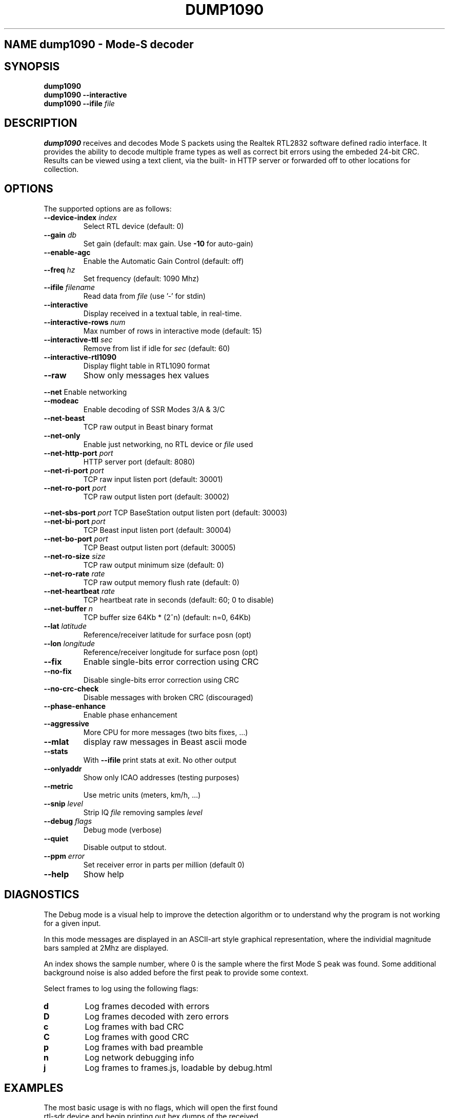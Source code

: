 .\"Text automatically generated by txt2man
.\" Copyright (c) 2014 Matthew John Ernisse <mernisse@ub3rgeek.net>
.\" All Rights Reserved.
.\" 
.\"Redistribution and use in source and binary forms,
.\"with or without modification, are permitted provided
.\"that the following conditions are met:
.\"
.\"    * Redistributions of source code must retain the
.\"      above copyright notice, this list of conditions
.\"      and the following disclaimer.
.\"    * Redistributions in binary form must reproduce
.\"     the above copyright notice, this list of conditions
.\"      and the following disclaimer in the documentation
.\"      and/or other materials provided with the distribution.
.\"
.\"THIS SOFTWARE IS PROVIDED BY THE COPYRIGHT HOLDERS AND CONTRIBUTORS
.\""AS IS" AND ANY EXPRESS OR IMPLIED WARRANTIES, INCLUDING, BUT NOT
.\"LIMITED TO, THE IMPLIED WARRANTIES OF MERCHANTABILITY AND FITNESS
.\"FOR A PARTICULAR PURPOSE ARE DISCLAIMED. IN NO EVENT SHALL THE
.\"COPYRIGHT OWNER OR CONTRIBUTORS BE LIABLE FOR ANY DIRECT, INDIRECT,
.\"INCIDENTAL, SPECIAL, EXEMPLARY, OR CONSEQUENTIAL DAMAGES (INCLUDING,
.\"BUT NOT LIMITED TO, PROCUREMENT OF SUBSTITUTE GOODS OR SERVICES; LOSS
.\"OF USE, DATA, OR PROFITS; OR BUSINESS INTERRUPTION) HOWEVER CAUSED AND
.\"ON ANY THEORY OF LIABILITY, WHETHER IN CONTRACT, STRICT LIABILITY, OR
.\"TORT (INCLUDING NEGLIGENCE OR OTHERWISE) ARISING IN ANY WAY OUT OF THE
.\"USE OF THIS SOFTWARE, EVEN IF ADVISED OF THE POSSIBILITY OF SUCH DAMAGE.
.\"
.TH "DUMP1090" "1" "17 August 2014" "" "User Commands"
.SH NAME dump1090 \- Mode-S decoder
.SH SYNOPSIS
.nf
.fam C
\fBdump1090\fP
\fBdump1090\fP \fB--interactive\fP
\fBdump1090\fP \fB--ifile\fP \fIfile\fP

.fam T
.fi
.fam T
.fi
.SH DESCRIPTION
\fBdump1090\fP receives and decodes Mode S packets using the Realtek RTL2832
software defined radio interface.  It provides the ability to decode
multiple frame types as well as correct bit errors using the embeded
24-bit CRC.  Results can be viewed using a text client, via the built-
in HTTP server or forwarded off to other locations for collection.
.PP

.SH OPTIONS
The supported options are as follows:
.TP
.B
\fB--device-index\fP \fIindex\fP
Select RTL device (default: 0)
.TP
.B
\fB--gain\fP \fIdb\fP
Set gain (default: max gain. Use \fB-10\fP for auto-gain)
.TP
.B
\fB--enable-agc\fP
Enable the Automatic Gain Control (default: off)
.TP
.B
\fB--freq\fP \fIhz\fP
Set frequency (default: 1090 Mhz)
.TP
.B
\fB--ifile\fP \fIfilename\fP
Read data from \fIfile\fP (use '-' for stdin)
.TP
.B
\fB--interactive\fP
Display received in a textual table, in real-time.
.TP
.B
\fB--interactive-rows\fP \fInum\fP
Max number of rows in interactive mode (default: 15)
.TP
.B
\fB--interactive-ttl\fP \fIsec\fP
Remove from list if idle for \fIsec\fP (default: 60)
.TP
.B
\fB--interactive-rtl1090\fP
Display flight table in RTL1090 format
.TP
.B
\fB--raw\fP
Show only messages hex values
.PP
\fB--net\fP Enable networking
.TP
.B
\fB--modeac\fP
Enable decoding of SSR Modes 3/A & 3/C
.TP
.B
\fB--net-beast\fP
TCP raw output in Beast binary format
.TP
.B
\fB--net-only\fP
Enable just networking, no RTL device or \fIfile\fP used
.TP
.B
\fB--net-http-port\fP \fIport\fP
HTTP server port (default: 8080)
.TP
.B
\fB--net-ri-port\fP \fIport\fP
TCP raw input listen port  (default: 30001)
.TP
.B
\fB--net-ro-port\fP \fIport\fP
TCP raw output listen port (default: 30002)
.PP
\fB--net-sbs-port\fP \fIport\fP TCP BaseStation output listen port (default: 30003)
.TP
.B
\fB--net-bi-port\fP \fIport\fP
TCP Beast input listen port  (default: 30004)
.TP
.B
\fB--net-bo-port\fP \fIport\fP
TCP Beast output listen port (default: 30005)
.TP
.B
\fB--net-ro-size\fP \fIsize\fP
TCP raw output minimum size (default: 0)
.TP
.B
\fB--net-ro-rate\fP \fIrate\fP
TCP raw output memory flush rate (default: 0)
.TP
.B
\fB--net-heartbeat\fP \fIrate\fP
TCP heartbeat rate in seconds (default: 60; 0 to disable)
.TP
.B
\fB--net-buffer\fP \fIn\fP
TCP buffer size 64Kb * (2^n) (default: n=0, 64Kb)
.TP
.B
\fB--lat\fP \fIlatitude\fP
Reference/receiver latitude for surface posn (opt)
.TP
.B
\fB--lon\fP \fIlongitude\fP
Reference/receiver longitude for surface posn (opt)
.TP
.B
\fB--fix\fP
Enable single-bits error correction using CRC
.TP
.B
\fB--no-fix\fP
Disable single-bits error correction using CRC
.TP
.B
\fB--no-crc-check\fP
Disable messages with broken CRC (discouraged)
.TP
.B
\fB--phase-enhance\fP
Enable phase enhancement
.TP
.B
\fB--aggressive\fP
More CPU for more messages (two bits fixes, \.\.\.)
.TP
.B
\fB--mlat\fP
display raw messages in Beast ascii mode
.TP
.B
\fB--stats\fP
With \fB--ifile\fP print stats at exit. No other output
.TP
.B
\fB--onlyaddr\fP
Show only ICAO addresses (testing purposes)
.TP
.B
\fB--metric\fP
Use metric units (meters, km/h, \.\.\.)
.TP
.B
\fB--snip\fP \fIlevel\fP
Strip IQ \fIfile\fP removing samples \fI level
.TP
.B
\fB--debug\fP \fIflags\fP
Debug mode (verbose)
.TP
.B
\fB--quiet\fP
Disable output to stdout.
.TP
.B
\fB--ppm\fP \fIerror\fP
Set receiver error in parts per million (default 0)
.TP
.B
\fB--help\fP
Show help
.SH DIAGNOSTICS
The Debug mode is a visual help to improve the detection algorithm or to
understand why the program is not working for a given input.
.PP
In this mode messages are displayed in an ASCII-art style graphical
representation, where the individial magnitude bars sampled at 2Mhz are
displayed.
.PP
An index shows the sample number, where 0 is the sample where the first Mode S
peak was found. Some additional background noise is also added before the
first peak to provide some context.
.PP
Select frames to log using the following flags:
.TP
.B
d
Log frames decoded with errors
.TP
.B
D
Log frames decoded with zero errors
.TP
.B
c
Log frames with bad CRC
.TP
.B
C
Log frames with good CRC
.TP
.B
p
Log frames with bad preamble
.TP
.B
n
Log network debugging info
.TP
.B
j
Log frames to frames.js, loadable by debug.html
.SH EXAMPLES
.TP
The most basic usage is with no flags, which will open the first found rtl-sdr device and begin printing out hex dumps of the received packets.
Most people will either run this in interactive mode or as a daemon.  
.PP
Interactive mode
.PP
.nf
.fam C
        dump1090 --interactive

.fam T
.fi
Daemon mode
.PP
.nf
.fam C
        dump1090 --net --quiet &

.fam T
.fi
You can also use \fBdump1090\fP as a network hub for multiple receivers by using
.PP
.nf
.fam C
        dump1090 --net-only

.fam T
.fi
.SH BUGS
Report bugs with the program to the project's github page
<https://github.com/MalcolmRobb/dump1090/>

.SH AUTHORS
Dump1090 was originally written by Salvatore Sanfilippo <antirez@gmail.com>.
This version is now maintained by Malcolm Robb <support@attavionics.com>.
This was packaged for Debian by Matthew Ernisse <mernisse@ub3rgeek.net>.
.RE
.PP

